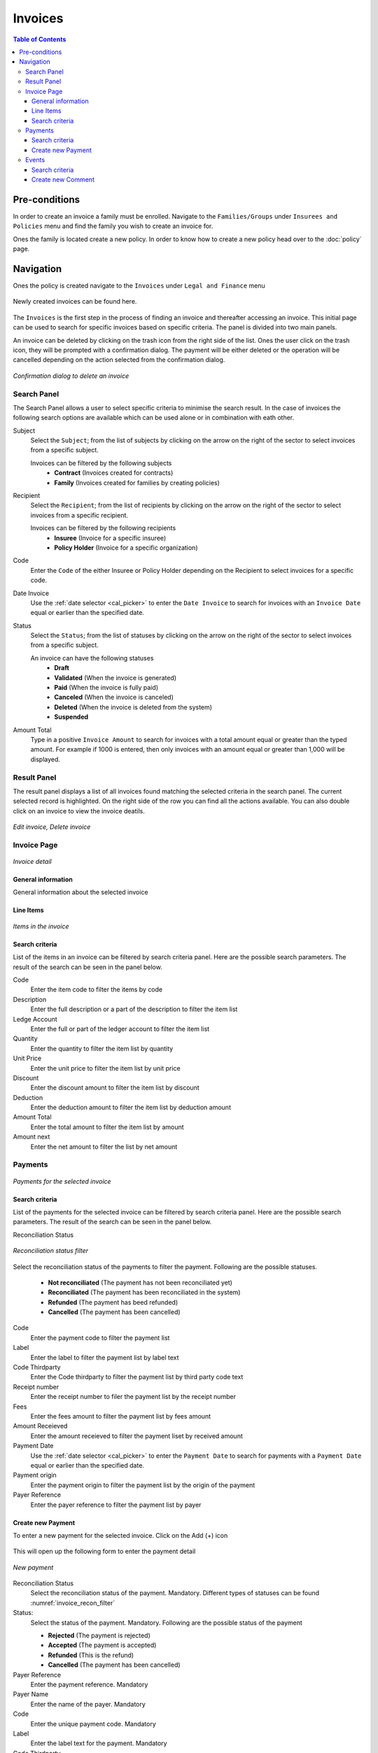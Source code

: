Invoices
^^^^^^^^

.. contents:: Table of Contents

Pre-conditions
==============
In order to create an invoice a family must be enrolled. Navigate to the ``Families/Groups`` under ``Insurees and Policies`` menu and find the family you wish to create an invoice for.

Ones the family is located create a new policy. In order to know how to create a new policy head over to the :doc:`policy` page. 

Navigation
==========
Ones the policy is created navigate to the ``Invoices`` under ``Legal and Finance`` menu

.. _invoice_menu:
.. figure:: /img/user_manual/invoices.menu.png
    :align: center


Newly created invoices can be found here. 

.. _invoice_list:
.. figure:: /img/user_manual/invoices.list.png
    :align: center



The ``Invoices`` is the first step in the process of finding an invoice and thereafter accessing an invoice. This initial page can be used to search for specific invoices based on specific criteria. The panel is divided into two main panels. 

An invoice can be deleted by clicking on the trash icon from the right side of the list. Ones the user click on the trash icon, they will be prompted with a confirmation dialog. The payment will be either deleted or the operation will be cancelled depending on the action selected from the confirmation dialog.

.. _invoice_delete:
.. figure:: /img/user_manual/invoice.delete.png
    :align: center

    `Confirmation dialog to delete an invoice`


Search Panel
""""""""""""
The Search Panel allows a user to select specific criteria to minimise the search result. In the case of invoices the following search options are available which can be used alone or in combination with eath other. 

Subject
    Select the ``Subject``; from the list of subjects by clicking on the arrow on the right of the sector to select invoices from a specific subject.

    Invoices can be filtered by the following subjects
        -  **Contract** (Invoices created for contracts)
        -   **Family** (Invoices created for families by creating policies)

Recipient
    Select the ``Recipient``; from the list of recipients by clicking on the arrow on the right of the sector to select invoices from a specific recipient. 

    Invoices can be filtered by the following recipients
        - **Insuree** (Invoice for a specific insuree)
        - **Policy Holder** (Invoice for a specific organization)

Code 
    Enter the ``Code`` of the either Insuree or Policy Holder depending on the Recipient to select invoices for a specific code.

Date Invoice
    Use the :ref:`date selector <cal_picker>` to enter the ``Date Invoice`` to search for invoices with an ``Invoice Date`` equal or earlier than the specified date.

Status
    Select the ``Status``; from the list of statuses by clicking on the arrow on the right of the sector to select invoices from a specific subject.

    An invoice can have the following statuses
        - **Draft**
        - **Validated** (When the invoice is generated)
        - **Paid** (When the invoice is fully paid)
        - **Canceled** (When the invoice is canceled)
        - **Deleted** (When the invoice is deleted from the system)
        - **Suspended**

Amount Total
    Type in a positive ``Invoice Amount`` to search for invoices with a total amount equal or greater than the typed amount. For example if 1000 is entered, then only invoices with an amount equal or greater than 1,000 will be displayed.

Result Panel
""""""""""""

The result panel displays a list of all invoices found matching the selected criteria in the search panel. The current selected record is highlighted. On the right side of the row you can find all the actions available. You can also double click on an invoice to view the invoice deatils.


.. _invoice_result_panel:
.. figure:: /img/user_manual/invoice.resultpanel.png
    :align: center

    `Edit invoice, Delete invoice`

Invoice Page
""""""""""""
.. _invoice_page:
.. figure:: /img/user_manual/invoice.page.png
    :align: center

    `Invoice detail`

General information
-------------------
General information about the selected invoice

Line Items
-----------
.. _invoice_line_items:
.. figure:: /img/user_manual/invoice.lineitems.png
    :align: center

    `Items in the invoice`

Search criteria
---------------
List of the items in an invoice can be filtered by search criteria panel. Here are the possible search parameters. The result of the search can be seen in the panel below.

Code
    Enter the item code to filter the items by code

Description
    Enter the full description or a part of the description to filter the item list

Ledge Account
    Enter the full or part of the ledger account to filter the item list

Quantity
    Enter the quantity to filter the item list by quantity

Unit Price
    Enter the unit price to filter the item list by unit price

Discount
    Enter the discount amount to filter the item list by discount

Deduction
    Enter the deduction amount to filter the item list by deduction amount

Amount Total
    Enter the total amount to filter the item list by amount

Amount next
    Enter the net amount to filter the list by net amount


Payments
""""""""

.. _invoice_payment:
.. figure:: /img/user_manual/invoice.payments.png
    :align: center

    `Payments for the selected invoice`

Search criteria
---------------

List of the payments for the selected invoice can be filtered by search criteria panel. Here are the possible search parameters. The result of the search can be seen in the panel below.

Reconciliation Status

.. _invoice_recon_filter:
.. figure:: /img/user_manual/invoice.reconcile_filter.png
    :align: center

    `Reconciliation status filter`


Select the reconciliation status of the payments to filter the payment. Following are the possible statuses.

    - **Not reconciliated** (The payment has not been reconciliated yet)
    - **Reconciliated** (The payment has been reconciliated in the system)
    - **Refunded** (The payment has beed refunded)
    - **Cancelled** (The payment has been cancelled)

Code
    Enter the payment  code to filter the payment list

Label
    Enter the label to filter the payment list by label text

Code Thirdparty
    Enter the Code thirdparty to filter the payment list by third party code text

Receipt number
    Enter the receipt number to filer the payment list by the receipt number

Fees
    Enter the fees amount to filter the payment list by fees amount

Amount Receieved
    Enter the amount receieved to filter the payment liset by received amount

Payment Date
    Use the :ref:`date selector <cal_picker>` to enter the ``Payment Date`` to search for payments with a ``Payment Date`` equal or earlier than the specified date.

Payment origin
    Enter the payment origin to filter the payment list by the origin of the payment

Payer Reference
    Enter the payer reference to filter the payment list by payer


Create new Payment
------------------

To enter a new payment for the selected invoice. Click on the Add (+) icon

.. _invoice_payment_add:
.. figure:: /img/user_manual/mat.add.png
    :align: center


This will open up the following form to enter the payment detail

.. _invoice_new_payment:
.. figure:: /img/user_manual/invoice.new_payment.png
    :align: center

    `New payment`

Reconciliation Status
    Select the reconciliation status of the payment. Mandatory.
    Different types of statuses can be found :numref:`invoice_recon_filter`

Status:
    Select the status of the payment. Mandatory. Following are the possible status of the payment

    - **Rejected** (The payment is rejected)
    - **Accepted** (The payment is accepted)
    - **Refunded** (This is the refund)
    - **Cancelled** (The payment has been cancelled)

Payer Reference
    Enter the payment reference. Mandatory

Payer Name
    Enter the name of the payer. Mandatory

Code
    Enter the unique payment code. Mandatory

Label
    Enter the label text for the payment. Mandatory

Code Thirdparty
    Enter the third party code for the payment. Mandatory

Receipt number
    Enter the unique receipt number for the payment. Mandatory

Fees
    Enter the fees amount for the payment. Mandatory

Amount received
    Enter the amount received. Mandatory

Payment Date
    Use the :ref:`date selector <cal_picker>` to enter the ``Payment Date``. Mandatory

Payment origin
    Enter the origin of the payment. Mandatory

Ones all the details are filled out, click on the ``CREATE`` button to create a new payment for the selected invoice. User can click on the ``CANCEL`` button to cancel the operation.

.. _invoice_new_payment_list:
.. figure:: /img/user_manual/invoice.new_payment_list.png
    :align: center

    `Payment List`

Ones a new payment is created successfully, it can be found under the ``Payments`` tab. 

The payment can be deleted by clicking on the trash icon from the right side of the list. Ones the user click on the trash icon, they will be prompted by a confirmation dialog. The payment will be either deleted or the operation will be cancelled depending on the action selected from the confirmation dialog.

.. _invoice_delete_payment:
.. figure:: /img/user_manual/invoice.delete_payment.png
    :align: center

    `Confirmation dialog to delete the payment`


Events
""""""

.. _invoice_events:
.. figure:: /img/user_manual/invoice.events.png
    :align: center

    `Messages/Comments for the payment`


Events tab conitans all the events happened during the payment process. The entry in this tab can come in two different ways. First is generated automatically by the backend and second is manually added by a user. 


Search criteria
---------------
List of the events for the selected invoice can be filtered by search criteria panel. Here are the possible search parameters. The result of the search can be seen in the panel below.

Type
    Select the Type of the event. Following are the possible Types of the events

        - **Message** (Indicates the information message generated either manually or by the backend)
        - **Status** (Indicates the status change in payment by the backend)
        - **Warning** (Indicates any warning during the payment processing)
        - **Payment** (Indicates the payment has been processed)
        - **Payment Error** (Indicates the error during processing the payment)

Message
    Enter the keyword in message to filter the event list. 


Create new Comment
------------------

To enter a new message for the selected invoice. Click on the Add (+) icon

.. _invoice_comment_add:
.. figure:: /img/user_manual/mat.add.png
    :align: center


This will open up the following form to enter a new comment/message

.. invoice_new_comment:
.. figure:: /img/user_manual/invoice.new_comment.png
    :align: center


Message
    Enter the message. Mandatory

Ones the message is entered click on the ``CREATE`` button to create a new comment for the selected invoice. User can click on the ``CANCEL`` button to cancel the operation.

.. _invoice_comment_list:
.. figure:: /img/user_manual/invoice.comment_list.png
    :align: center

    `Comment list`

Ones a new comment is added successfully, it can be found under the ``EVENTS`` tab. 